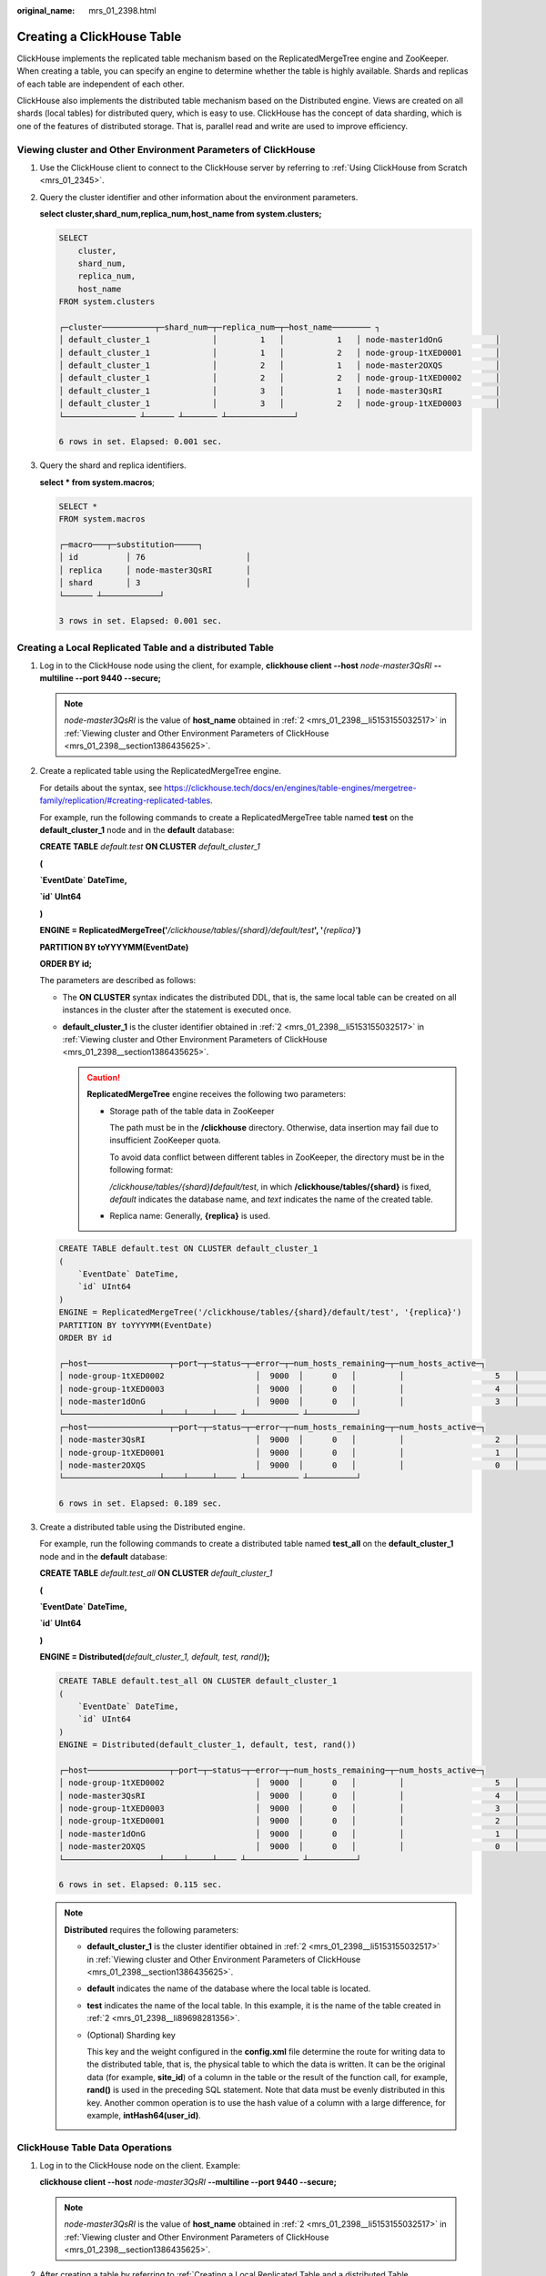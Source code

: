 :original_name: mrs_01_2398.html

.. _mrs_01_2398:

Creating a ClickHouse Table
===========================

ClickHouse implements the replicated table mechanism based on the ReplicatedMergeTree engine and ZooKeeper. When creating a table, you can specify an engine to determine whether the table is highly available. Shards and replicas of each table are independent of each other.

ClickHouse also implements the distributed table mechanism based on the Distributed engine. Views are created on all shards (local tables) for distributed query, which is easy to use. ClickHouse has the concept of data sharding, which is one of the features of distributed storage. That is, parallel read and write are used to improve efficiency.

.. _mrs_01_2398__section1386435625:

Viewing cluster and Other Environment Parameters of ClickHouse
--------------------------------------------------------------

#. Use the ClickHouse client to connect to the ClickHouse server by referring to :ref:`Using ClickHouse from Scratch <mrs_01_2345>`.

#. .. _mrs_01_2398__li5153155032517:

   Query the cluster identifier and other information about the environment parameters.

   **select cluster,shard_num,replica_num,host_name from system.clusters;**

   .. code-block::

      SELECT
          cluster,
          shard_num,
          replica_num,
          host_name
      FROM system.clusters

      ┌─cluster───────────┬─shard_num─┬─replica_num─┬─host_name──────── ┐
      │ default_cluster_1             │         1   │           1   │ node-master1dOnG           │
      │ default_cluster_1             │         1   │           2   │ node-group-1tXED0001       │
      │ default_cluster_1             │         2   │           1   │ node-master2OXQS           │
      │ default_cluster_1             │         2   │           2   │ node-group-1tXED0002       │
      │ default_cluster_1             │         3   │           1   │ node-master3QsRI           │
      │ default_cluster_1             │         3   │           2   │ node-group-1tXED0003       │
      └─────────────── ┴────── ┴─────── ┴──────────────┘

      6 rows in set. Elapsed: 0.001 sec.

#. Query the shard and replica identifiers.

   **select \* from system.macros**;

   .. code-block::

      SELECT *
      FROM system.macros

      ┌─macro───┬─substitution─────┐
      │ id          │ 76                     │
      │ replica     │ node-master3QsRI       │
      │ shard       │ 3                      │
      └────── ┴────────────┘

      3 rows in set. Elapsed: 0.001 sec.

.. _mrs_01_2398__section1564103819477:

Creating a Local Replicated Table and a distributed Table
---------------------------------------------------------

#. Log in to the ClickHouse node using the client, for example, **clickhouse client --host** *node-master3QsRI* **--multiline --port 9440 --secure;**

   .. note::

      *node-master3QsRI* is the value of **host_name** obtained in :ref:`2 <mrs_01_2398__li5153155032517>` in :ref:`Viewing cluster and Other Environment Parameters of ClickHouse <mrs_01_2398__section1386435625>`.

#. .. _mrs_01_2398__li89698281356:

   Create a replicated table using the ReplicatedMergeTree engine.

   For details about the syntax, see https://clickhouse.tech/docs/en/engines/table-engines/mergetree-family/replication/#creating-replicated-tables.

   For example, run the following commands to create a ReplicatedMergeTree table named **test** on the **default_cluster_1** node and in the **default** database:

   **CREATE TABLE** *default.test* **ON CLUSTER** *default_cluster_1*

   **(**

   **\`EventDate\` DateTime,**

   **\`id\` UInt64**

   **)**

   **ENGINE = ReplicatedMergeTree('**\ */clickhouse/tables/{shard}/default/test*\ **', '**\ *{replica}*'**)**

   **PARTITION BY toYYYYMM(EventDate)**

   **ORDER BY id;**

   The parameters are described as follows:

   -  The **ON CLUSTER** syntax indicates the distributed DDL, that is, the same local table can be created on all instances in the cluster after the statement is executed once.
   -  **default_cluster_1** is the cluster identifier obtained in :ref:`2 <mrs_01_2398__li5153155032517>` in :ref:`Viewing cluster and Other Environment Parameters of ClickHouse <mrs_01_2398__section1386435625>`.

      .. caution::

         **ReplicatedMergeTree** engine receives the following two parameters:

         -  Storage path of the table data in ZooKeeper

            The path must be in the **/clickhouse** directory. Otherwise, data insertion may fail due to insufficient ZooKeeper quota.

            To avoid data conflict between different tables in ZooKeeper, the directory must be in the following format:

            */clickhouse/tables/{shard}*\ **/**\ *default/test*, in which **/clickhouse/tables/{shard}** is fixed, *default* indicates the database name, and *text* indicates the name of the created table.

         -  Replica name: Generally, **{replica}** is used.

   .. code-block::

      CREATE TABLE default.test ON CLUSTER default_cluster_1
      (
          `EventDate` DateTime,
          `id` UInt64
      )
      ENGINE = ReplicatedMergeTree('/clickhouse/tables/{shard}/default/test', '{replica}')
      PARTITION BY toYYYYMM(EventDate)
      ORDER BY id

      ┌─host─────────────────┬─port─┬─status─┬─error─┬─num_hosts_remaining─┬─num_hosts_active─┐
      │ node-group-1tXED0002                   │  9000  │      0   │         │                   5   │                3   │
      │ node-group-1tXED0003                   │  9000  │      0   │         │                   4   │                3   │
      │ node-master1dOnG                       │  9000  │      0   │         │                   3   │                3   │
      └────────────────────┴────┴─────┴──── ┴─────────── ┴──────────┘
      ┌─host─────────────────┬─port─┬─status─┬─error─┬─num_hosts_remaining─┬─num_hosts_active─┐
      │ node-master3QsRI                       │  9000  │      0   │         │                   2   │                0   │
      │ node-group-1tXED0001                   │  9000  │      0   │         │                   1   │                0   │
      │ node-master2OXQS                       │  9000  │      0   │         │                   0   │                0   │
      └────────────────────┴────┴─────┴──── ┴─────────── ┴──────────┘

      6 rows in set. Elapsed: 0.189 sec.

#. .. _mrs_01_2398__li16616143173215:

   Create a distributed table using the Distributed engine.

   For example, run the following commands to create a distributed table named **test_all** on the **default_cluster_1** node and in the **default** database:

   **CREATE TABLE** *default.test_all* **ON CLUSTER** *default_cluster_1*

   **(**

   **\`EventDate\` DateTime,**

   **\`id\` UInt64**

   **)**

   **ENGINE = Distributed(**\ *default_cluster_1, default, test, rand()*\ **);**

   .. code-block::

      CREATE TABLE default.test_all ON CLUSTER default_cluster_1
      (
          `EventDate` DateTime,
          `id` UInt64
      )
      ENGINE = Distributed(default_cluster_1, default, test, rand())

      ┌─host─────────────────┬─port─┬─status─┬─error─┬─num_hosts_remaining─┬─num_hosts_active─┐
      │ node-group-1tXED0002                   │  9000  │      0   │         │                   5   │                0   │
      │ node-master3QsRI                       │  9000  │      0   │         │                   4   │                0   │
      │ node-group-1tXED0003                   │  9000  │      0   │         │                   3   │                0   │
      │ node-group-1tXED0001                   │  9000  │      0   │         │                   2   │                0   │
      │ node-master1dOnG                       │  9000  │      0   │         │                   1   │                0   │
      │ node-master2OXQS                       │  9000  │      0   │         │                   0   │                0   │
      └────────────────────┴────┴─────┴──── ┴─────────── ┴──────────┘

      6 rows in set. Elapsed: 0.115 sec.

   .. note::

      **Distributed** requires the following parameters:

      -  **default_cluster_1** is the cluster identifier obtained in :ref:`2 <mrs_01_2398__li5153155032517>` in :ref:`Viewing cluster and Other Environment Parameters of ClickHouse <mrs_01_2398__section1386435625>`.

      -  **default** indicates the name of the database where the local table is located.

      -  **test** indicates the name of the local table. In this example, it is the name of the table created in :ref:`2 <mrs_01_2398__li89698281356>`.

      -  (Optional) Sharding key

         This key and the weight configured in the **config.xml** file determine the route for writing data to the distributed table, that is, the physical table to which the data is written. It can be the original data (for example, **site_id**) of a column in the table or the result of the function call, for example, **rand()** is used in the preceding SQL statement. Note that data must be evenly distributed in this key. Another common operation is to use the hash value of a column with a large difference, for example, **intHash64(user_id)**.

ClickHouse Table Data Operations
--------------------------------

#. Log in to the ClickHouse node on the client. Example:

   **clickhouse client --host** *node-master3QsRI* **--multiline --port 9440 --secure;**

   .. note::

      *node-master3QsRI* is the value of **host_name** obtained in :ref:`2 <mrs_01_2398__li5153155032517>` in :ref:`Viewing cluster and Other Environment Parameters of ClickHouse <mrs_01_2398__section1386435625>`.

#. .. _mrs_01_2398__li77990531075:

   After creating a table by referring to :ref:`Creating a Local Replicated Table and a distributed Table <mrs_01_2398__section1564103819477>`, you can insert data to the local table.

   For example, run the following command to insert data to the local table **test**:

   **insert into test values(toDateTime(now()), rand());**

#. Query the local table information.

   For example, run the following command to query data information of the table **test** in :ref:`2 <mrs_01_2398__li77990531075>`:

   **select \* from test;**

   .. code-block::

      SELECT *
      FROM test

      ┌───────────EventDate─┬─────────id─┐
      │ 2020-11-05 21:10:42             │ 1596238076           │
      └──────────────── ┴───────────┘

      1 rows in set. Elapsed: 0.002 sec.


#. Query the distributed table.

   For example, the distributed table **test_all** is created based on table **test** in :ref:`3 <mrs_01_2398__li16616143173215>`. Therefore, the same data in table **test** can also be queried in table **test_all**.

   **select \* from test_all;**

   .. code-block::

      SELECT *
      FROM test_all

      ┌───────────EventDate─┬─────────id─┐
      │ 2020-11-05 21:10:42             │ 1596238076           │
      └──────────────── ┴───────────┘

      1 rows in set. Elapsed: 0.004 sec.

#. Switch to the shard node with the same **shard_num** and query the information about the current table. The same table data can be queried.

   For example, run the **exit;** command to exit the original node.

   Run the following command to switch to the **node-group-1tXED0003** node:

   **clickhouse client --host** *node-group-1tXED0003* **--multiline --port 9440 --secure;**

   .. note::

      The **shard_num** values of **node-group-1tXED0003** and **node-master3QsRI** are the same by performing :ref:`2 <mrs_01_2398__li5153155032517>`.

   **show tables;**

   .. code-block::

      SHOW TABLES

      ┌─name─────┐
      │ test           │
      │ test_all       │
      └────────┘


#. Query the local table data. For example, run the following command to query data in table **test** on the **node-group-1tXED0003** node:

   **select \* from test;**

   .. code-block::

      SELECT *
      FROM test

      ┌───────────EventDate─┬─────────id─┐
      │ 2020-11-05 21:10:42             │ 1596238076           │
      └──────────────── ┴───────────┘

      1 rows in set. Elapsed: 0.005 sec.

#. Switch to the shard node with different **shard_num** value and query the data of the created table.

   For example, run the following command to exit the **node-group-1tXED0003** node:

   **exit;**

   Switch to the **node-group-1tXED0001** node. The **shard_num** values of **node-group-1tXED0001** and **node-master3QsRI** are different by performing :ref:`2 <mrs_01_2398__li5153155032517>`.

   **clickhouse client --host** *node-group-1tXED0001* **--multiline --port 9440 --secure;**

   Query the local table **test**. Data cannot be queried on the different shard node because table **test** is a local table.

   **select \* from test;**

   .. code-block::

      SELECT *
      FROM test

      Ok.

   Query data in the distributed table **test_all**. The data can be queried properly.

   **select \* from test_all;**

   .. code-block::

      SELECT *
      FROM test

      ┌───────────EventDate─┬─────────id─┐
      │ 2020-11-05 21:12:19             │ 3686805070           │
      └──────────────── ┴───────────┘

      1 rows in set. Elapsed: 0.002 sec.

